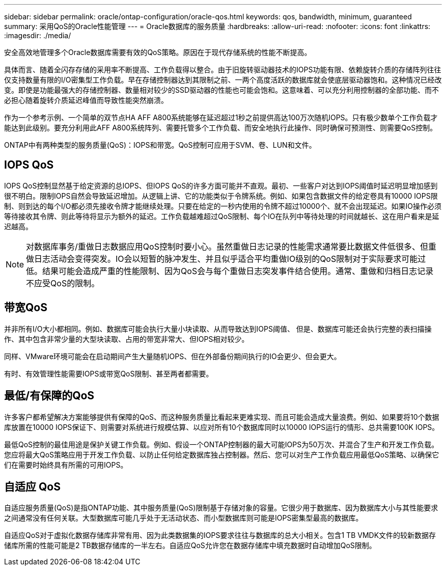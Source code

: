 ---
sidebar: sidebar 
permalink: oracle/ontap-configuration/oracle-qos.html 
keywords: qos, bandwidth, minimum, guaranteed 
summary: 采用QoS的Oracle性能管理 
---
= Oracle数据库的服务质量
:hardbreaks:
:allow-uri-read: 
:nofooter: 
:icons: font
:linkattrs: 
:imagesdir: ./media/


[role="lead"]
安全高效地管理多个Oracle数据库需要有效的QoS策略。原因在于现代存储系统的性能不断提高。

具体而言、随着全闪存存储的采用率不断提高、工作负载得以整合。由于旧旋转驱动器技术的IOPS功能有限、依赖旋转介质的存储阵列往往仅支持数量有限的I/O密集型工作负载。早在存储控制器达到其限制之前、一两个高度活跃的数据库就会使底层驱动器饱和。这种情况已经改变。即使是功能最强大的存储控制器、数量相对较少的SSD驱动器的性能也可能会饱和。这意味着、可以充分利用控制器的全部功能、而不必担心随着旋转介质延迟峰值而导致性能突然崩溃。

作为一个参考示例、一个简单的双节点HA AFF A800系统能够在延迟超过1秒之前提供高达100万次随机IOPS。只有极少数单个工作负载才能达到此级别。要充分利用此AFF A800系统阵列、需要托管多个工作负载、而安全地执行此操作、同时确保可预测性、则需要QoS控制。

ONTAP中有两种类型的服务质量(QoS)：IOPS和带宽。QoS控制可应用于SVM、卷、LUN和文件。



== IOPS QoS

IOPS QoS控制显然基于给定资源的总IOPS、但IOPS QoS的许多方面可能并不直观。最初、一些客户对达到IOPS阈值时延迟明显增加感到很不明白。限制IOPS自然会导致延迟增加。从逻辑上讲、它的功能类似于令牌系统。例如、如果包含数据文件的给定卷具有10000 IOPS限制、则到达的每个I/O都必须先接收令牌才能继续处理。只要在给定的一秒内使用的令牌不超过10000个、就不会出现延迟。如果IO操作必须等待接收其令牌、则此等待将显示为额外的延迟。工作负载越难超过QoS限制、每个IO在队列中等待处理的时间就越长、这在用户看来是延迟越高。


NOTE: 对数据库事务/重做日志数据应用QoS控制时要小心。虽然重做日志记录的性能需求通常要比数据文件低很多、但重做日志活动会变得突发。IO会以短暂的脉冲发生、并且似乎适合平均重做IO级别的QoS限制对于实际要求可能过低。结果可能会造成严重的性能限制、因为QoS会与每个重做日志突发事件结合使用。通常、重做和归档日志记录不应受QoS的限制。



== 带宽QoS

并非所有I/O大小都相同。例如、数据库可能会执行大量小块读取、从而导致达到IOPS阈值、 但是、数据库可能还会执行完整的表扫描操作、其中包含非常少量的大型块读取、占用的带宽非常大、但IOPS相对较少。

同样、VMware环境可能会在启动期间产生大量随机IOPS、但在外部备份期间执行的IO会更少、但会更大。

有时、有效管理性能需要IOPS或带宽QoS限制、甚至两者都需要。



== 最低/有保障的QoS

许多客户都希望解决方案能够提供有保障的QoS、而这种服务质量比看起来更难实现、而且可能会造成大量浪费。例如、如果要将10个数据库放置在10000 IOPS保证下、则需要对系统进行规模估算、以应对所有10个数据库同时以10000 IOPS运行的情形、总共需要100K IOPS。

最低QoS控制的最佳用途是保护关键工作负载。例如、假设一个ONTAP控制器的最大可能IOPS为50万次、并混合了生产和开发工作负载。您应将最大QoS策略应用于开发工作负载、以防止任何给定数据库独占控制器。然后、您可以对生产工作负载应用最低QoS策略、以确保它们在需要时始终具有所需的可用IOPS。



== 自适应 QoS

自适应服务质量(QoS)是指ONTAP功能、其中服务质量(QoS)限制基于存储对象的容量。它很少用于数据库、因为数据库大小与其性能要求之间通常没有任何关联。大型数据库可能几乎处于无活动状态、而小型数据库则可能是IOPS密集型最高的数据库。

自适应QoS对于虚拟化数据存储库非常有用、因为此类数据集的IOPS要求往往与数据库的总大小相关。包含1 TB VMDK文件的较新数据存储库所需的性能可能是2 TB数据存储库的一半左右。自适应QoS允许您在数据存储库中填充数据时自动增加QoS限制。
